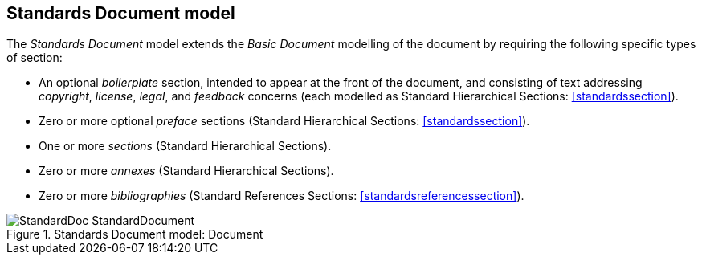 [[standardsdocument]]
== Standards Document model

The _Standards Document_ model extends the _Basic Document_ modelling of the document by requiring the following specific types of section:

* An optional _boilerplate_ section, intended to appear at the front of the
document, and consisting of text addressing _copyright_, _license_, _legal_, and _feedback_ concerns
(each modelled as Standard Hierarchical Sections: <<standardssection>>).
* Zero or more optional _preface_ sections (Standard Hierarchical Sections: <<standardssection>>).
* One or more _sections_ (Standard Hierarchical Sections).
* Zero or more _annexes_ (Standard Hierarchical Sections).
* Zero or more _bibliographies_ (Standard References Sections: <<standardsreferencessection>>).

.Standards Document model: Document
image::models/metanorma-model-standoc/images/StandardDoc_StandardDocument.png[]


